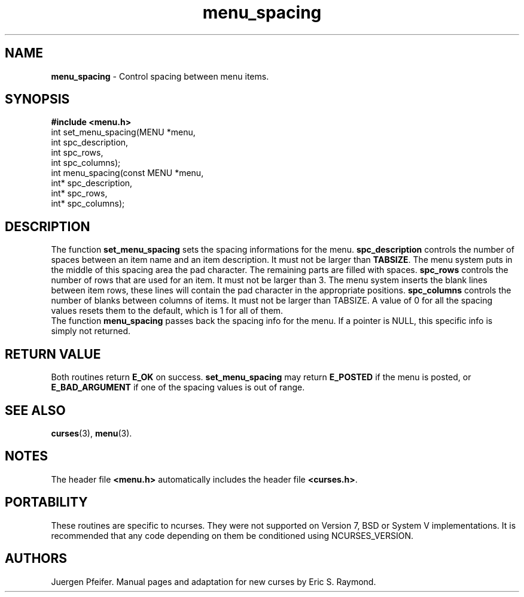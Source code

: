 '\" t
.\" $OpenBSD: src/lib/libmenu/menu_spacing.3,v 1.6 2010/01/12 23:22:08 nicm Exp $
.\"
.\"***************************************************************************
.\" Copyright (c) 1998-2001,2004 Free Software Foundation, Inc.              *
.\"                                                                          *
.\" Permission is hereby granted, free of charge, to any person obtaining a  *
.\" copy of this software and associated documentation files (the            *
.\" "Software"), to deal in the Software without restriction, including      *
.\" without limitation the rights to use, copy, modify, merge, publish,      *
.\" distribute, distribute with modifications, sublicense, and/or sell       *
.\" copies of the Software, and to permit persons to whom the Software is    *
.\" furnished to do so, subject to the following conditions:                 *
.\"                                                                          *
.\" The above copyright notice and this permission notice shall be included  *
.\" in all copies or substantial portions of the Software.                   *
.\"                                                                          *
.\" THE SOFTWARE IS PROVIDED "AS IS", WITHOUT WARRANTY OF ANY KIND, EXPRESS  *
.\" OR IMPLIED, INCLUDING BUT NOT LIMITED TO THE WARRANTIES OF               *
.\" MERCHANTABILITY, FITNESS FOR A PARTICULAR PURPOSE AND NONINFRINGEMENT.   *
.\" IN NO EVENT SHALL THE ABOVE COPYRIGHT HOLDERS BE LIABLE FOR ANY CLAIM,   *
.\" DAMAGES OR OTHER LIABILITY, WHETHER IN AN ACTION OF CONTRACT, TORT OR    *
.\" OTHERWISE, ARISING FROM, OUT OF OR IN CONNECTION WITH THE SOFTWARE OR    *
.\" THE USE OR OTHER DEALINGS IN THE SOFTWARE.                               *
.\"                                                                          *
.\" Except as contained in this notice, the name(s) of the above copyright   *
.\" holders shall not be used in advertising or otherwise to promote the     *
.\" sale, use or other dealings in this Software without prior written       *
.\" authorization.                                                           *
.\"***************************************************************************
.\"
.\" $Id: menu_spacing.3x,v 1.8 2004/12/11 23:39:07 tom Exp $
.TH menu_spacing 3 ""
.SH NAME
\fBmenu_spacing\fR - Control spacing between menu items.
.SH SYNOPSIS
\fB#include <menu.h>\fR
.br
int set_menu_spacing(MENU *menu,
                     int spc_description,
                     int spc_rows,
                     int spc_columns);
.br
int menu_spacing(const MENU *menu,
                 int* spc_description,
                 int* spc_rows,
                 int* spc_columns);
.br
.SH DESCRIPTION
The function \fBset_menu_spacing\fR sets the spacing informations for the menu.
\fBspc_description\fR controls the number of spaces between an item name and an item
description. It must not be larger than \fBTABSIZE\fR. The menu system puts in the
middle of this spacing area the pad character. The remaining parts are filled with
spaces.
\fBspc_rows\fR controls the number of rows that are used for an item. It must not be
larger than 3. The menu system inserts the blank lines between item rows, these lines
will contain the pad character in the appropriate positions.
\fBspc_columns\fR controls the number of blanks between columns of items. It must not
be larger than TABSIZE.
A value of 0 for all the spacing values resets them to the default, which is 1 for all
of them.
.br
The function \fBmenu_spacing\fR passes back the spacing info for the menu. If a
pointer is NULL, this specific info is simply not returned.
.SH RETURN VALUE
Both routines return \fBE_OK\fR on success. \fBset_menu_spacing\fR may return
\fBE_POSTED\fR if the menu is posted, or \fBE_BAD_ARGUMENT\fR if one of the
spacing values is out of range.
.SH SEE ALSO
\fBcurses\fR(3), \fBmenu\fR(3).
.SH NOTES
The header file \fB<menu.h>\fR automatically includes the header file
\fB<curses.h>\fR.
.SH PORTABILITY
These routines are specific to ncurses.  They were not supported on
Version 7, BSD or System V implementations.  It is recommended that
any code depending on them be conditioned using NCURSES_VERSION.
.SH AUTHORS
Juergen Pfeifer.  Manual pages and adaptation for new curses by Eric
S. Raymond.
.\"#
.\"# The following sets edit modes for GNU EMACS
.\"# Local Variables:
.\"# mode:nroff
.\"# fill-column:79
.\"# End:
